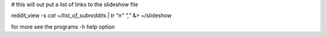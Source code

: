 # this will out put a list of links to the slideshow file

reddit_view -s `cat ~/list_of_subreddits | tr "\n" ","` &> ~/slideshow

for more see the programs -h help option
